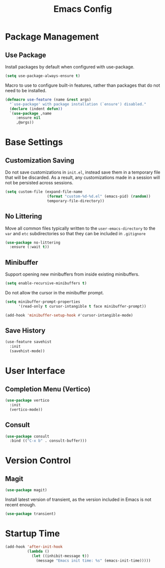#+title: Emacs Config

* Package Management

** Use Package

Install packages by default when configured with use-package.

#+begin_src emacs-lisp
(setq use-package-always-ensure t)
#+end_src

Macro to use to configure built-in features, rather than packages that do not
need to be installed.

#+begin_src emacs-lisp
(defmacro use-feature (name &rest args)
  "`use-package' with package installation (`ensure') disabled."
  (declare (indent defun))
  `(use-package ,name
     :ensure nil
     ,@args))
#+end_src

* Base Settings

** Customization Saving

Do not save customizations in =init.el=, instead save them in a temporary file
that will be discarded. As a result, any customizations made in a session will
not be persisted across sessions.

#+begin_src emacs-lisp
(setq custom-file (expand-file-name
                   (format "custom-%d-%d.el" (emacs-pid) (random))
                   temporary-file-directory))
#+end_src

** No Littering

Move all common files typically written to the =user-emacs-directory= to the =var=
and =etc= subdirectories so that they can be included in =.gitignore=

#+begin_src emacs-lisp
(use-package no-littering
  :ensure (:wait t))
#+end_src

** Minibuffer

Support opening new minibuffers from inside existing minibuffers.

#+begin_src emacs-lisp
(setq enable-recursive-minibuffers t)
#+end_src

Do not allow the cursor in the minibuffer prompt.

#+begin_src emacs-lisp
(setq minibuffer-prompt-properties
      '(read-only t cursor-intangible t face minibuffer-prompt))

(add-hook 'minibuffer-setup-hook #'cursor-intangible-mode)
#+end_src

** Save History

#+begin_src emacs-lisp
(use-feature savehist
  :init
  (savehist-mode))
#+end_src

* User Interface

** Completion Menu (Vertico)

#+begin_src emacs-lisp
(use-package vertico
  :init
  (vertico-mode))
#+end_src

** Consult

#+begin_src emacs-lisp
(use-package consult
  :bind (("C-x b" . consult-buffer)))
#+end_src

* Version Control

** Magit

#+begin_src emacs-lisp
(use-package magit)
#+end_src

Install latest version of transient, as the version included in Emacs is not recent enough.

#+begin_src emacs-lisp
(use-package transient)
#+end_src

* Startup Time

#+begin_src emacs-lisp
(add-hook 'after-init-hook
          (lambda ()
            (let ((inhibit-message t))
              (message "Emacs init time: %s" (emacs-init-time)))))
#+end_src
